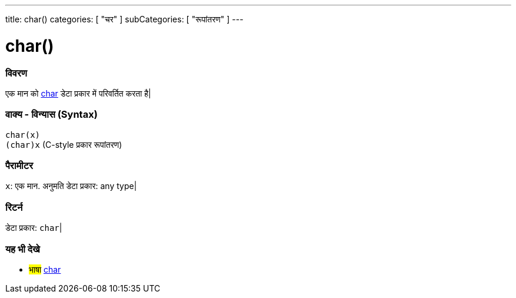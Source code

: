 ---
title: char()
categories: [ "चर" ]
subCategories: [ "रूपांतरण" ]
---





= char()


// अवलोकन अनुभाग शुरू होता है
[#अवलोकन]
--

[float]
=== विवरण
एक मान को link:../../data-types/char[char] डेटा प्रकार में परिवर्तित करता है|
[%hardbreaks]


[float]
=== वाक्य - विन्यास (Syntax)
`char(x)` +
`(char)x` (C-style प्रकार रूपांतरण)


[float]
=== पैरामीटर
`x`: एक मान. अनुमति डेटा प्रकार: any type|


[float]
=== रिटर्न
डेटा प्रकार: `char`|

--
// कैसे उपयोग करें खंड का अंत



// यह भी देखे खंड
[#यह_भी_देखे]
--

[float]
=== यह भी देखे

[role="language"]
* #भाषा# link:../../data-types/char[char]

--
// यह भी देखे खंड का अंत

